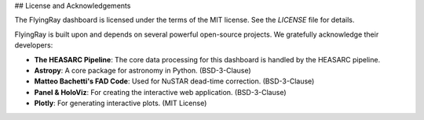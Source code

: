 ## License and Acknowledgements

The FlyingRay dashboard is licensed under the terms of the MIT license. See the `LICENSE` file for details.

FlyingRay is built upon and depends on several powerful open-source projects. We gratefully acknowledge their developers:

* **The HEASARC Pipeline**: The core data processing for this dashboard is handled by the HEASARC pipeline.
* **Astropy**: A core package for astronomy in Python. (BSD-3-Clause)
* **Matteo Bachetti's FAD Code**: Used for NuSTAR dead-time correction. (BSD-3-Clause)
* **Panel & HoloViz**: For creating the interactive web application. (BSD-3-Clause)
* **Plotly**: For generating interactive plots. (MIT License)

